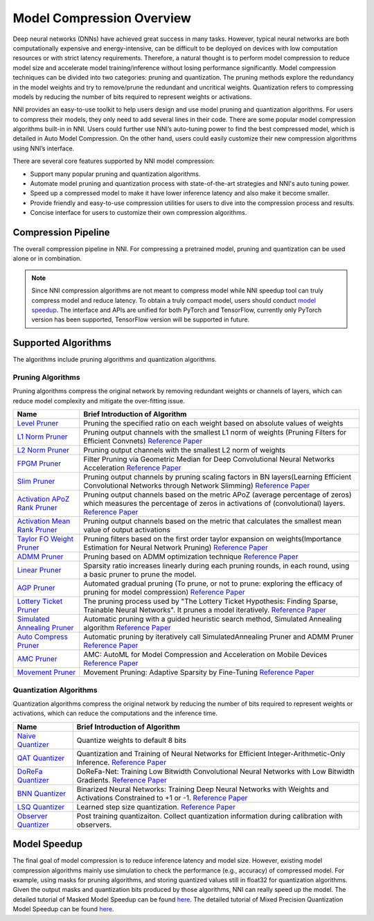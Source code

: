 Model Compression Overview
==========================

Deep neural networks (DNNs) have achieved great success in many tasks.
However, typical neural networks are both computationally expensive and energy-intensive,
can be difficult to be deployed on devices with low computation resources or with strict latency requirements.
Therefore, a natural thought is to perform model compression to reduce model size and accelerate model training/inference without losing performance significantly.
Model compression techniques can be divided into two categories: pruning and quantization.
The pruning methods explore the redundancy in the model weights and try to remove/prune the redundant and uncritical weights.
Quantization refers to compressing models by reducing the number of bits required to represent weights or activations.

NNI provides an easy-to-use toolkit to help users design and use model pruning and quantization algorithms.
For users to compress their models, they only need to add several lines in their code.
There are some popular model compression algorithms built-in in NNI.
Users could further use NNI’s auto-tuning power to find the best compressed model, which is detailed in Auto Model Compression.
On the other hand, users could easily customize their new compression algorithms using NNI’s interface.

There are several core features supported by NNI model compression:

* Support many popular pruning and quantization algorithms.
* Automate model pruning and quantization process with state-of-the-art strategies and NNI's auto tuning power.
* Speed up a compressed model to make it have lower inference latency and also make it become smaller.
* Provide friendly and easy-to-use compression utilities for users to dive into the compression process and results.
* Concise interface for users to customize their own compression algorithms.


Compression Pipeline
--------------------

.. image:: ../../img/compression_flow.jpg
   :target: ../../img/compression_flow.jpg
   :alt: 

The overall compression pipeline in NNI. For compressing a pretrained model, pruning and quantization can be used alone or in combination. 

.. note::
  Since NNI compression algorithms are not meant to compress model while NNI speedup tool can truly compress model and reduce latency.
  To obtain a truly compact model, users should conduct `model speedup <../tutorials/pruning_speed_up>`__.
  The interface and APIs are unified for both PyTorch and TensorFlow, currently only PyTorch version has been supported, TensorFlow version will be supported in future.


Supported Algorithms
--------------------

The algorithms include pruning algorithms and quantization algorithms.

Pruning Algorithms
^^^^^^^^^^^^^^^^^^

Pruning algorithms compress the original network by removing redundant weights or channels of layers, which can reduce model complexity and mitigate the over-fitting issue.

.. list-table::
   :header-rows: 1
   :widths: auto

   * - Name
     - Brief Introduction of Algorithm
   * - `Level Pruner <pruner.rst#level-pruner>`__
     - Pruning the specified ratio on each weight based on absolute values of weights
   * - `L1 Norm Pruner <pruner.rst#l1-norm-pruner>`__
     - Pruning output channels with the smallest L1 norm of weights (Pruning Filters for Efficient Convnets) `Reference Paper <https://arxiv.org/abs/1608.08710>`__
   * - `L2 Norm Pruner <pruner.rst#l2-norm-pruner>`__
     - Pruning output channels with the smallest L2 norm of weights
   * - `FPGM Pruner <pruner.rst#fpgm-pruner>`__
     - Filter Pruning via Geometric Median for Deep Convolutional Neural Networks Acceleration `Reference Paper <https://arxiv.org/abs/1811.00250>`__
   * - `Slim Pruner <pruner.rst#slim-pruner>`__
     - Pruning output channels by pruning scaling factors in BN layers(Learning Efficient Convolutional Networks through Network Slimming) `Reference Paper <https://arxiv.org/abs/1708.06519>`__
   * - `Activation APoZ Rank Pruner <pruner.rst#activation-apoz-rank-pruner>`__
     - Pruning output channels based on the metric APoZ (average percentage of zeros) which measures the percentage of zeros in activations of (convolutional) layers. `Reference Paper <https://arxiv.org/abs/1607.03250>`__
   * - `Activation Mean Rank Pruner <pruner.rst#activation-mean-rank-pruner>`__
     - Pruning output channels based on the metric that calculates the smallest mean value of output activations
   * - `Taylor FO Weight Pruner <pruner.rst#taylor-fo-weight-pruner>`__
     - Pruning filters based on the first order taylor expansion on weights(Importance Estimation for Neural Network Pruning) `Reference Paper <http://jankautz.com/publications/Importance4NNPruning_CVPR19.pdf>`__
   * - `ADMM Pruner <pruner.rst#admm-pruner>`__
     - Pruning based on ADMM optimization technique `Reference Paper <https://arxiv.org/abs/1804.03294>`__
   * - `Linear Pruner <pruner.rst#linear-pruner>`__
     - Sparsity ratio increases linearly during each pruning rounds, in each round, using a basic pruner to prune the model.
   * - `AGP Pruner <pruner.rst#agp-pruner>`__
     - Automated gradual pruning (To prune, or not to prune: exploring the efficacy of pruning for model compression) `Reference Paper <https://arxiv.org/abs/1710.01878>`__
   * - `Lottery Ticket Pruner <pruner.rst#lottery-ticket-pruner>`__
     - The pruning process used by "The Lottery Ticket Hypothesis: Finding Sparse, Trainable Neural Networks". It prunes a model iteratively. `Reference Paper <https://arxiv.org/abs/1803.03635>`__
   * - `Simulated Annealing Pruner <pruner.rst#simulated-annealing-pruner>`__
     - Automatic pruning with a guided heuristic search method, Simulated Annealing algorithm `Reference Paper <https://arxiv.org/abs/1907.03141>`__
   * - `Auto Compress Pruner <pruner.rst#auto-compress-pruner>`__
     - Automatic pruning by iteratively call SimulatedAnnealing Pruner and ADMM Pruner `Reference Paper <https://arxiv.org/abs/1907.03141>`__
   * - `AMC Pruner <pruner.rst#amc-pruner>`__
     - AMC: AutoML for Model Compression and Acceleration on Mobile Devices `Reference Paper <https://arxiv.org/abs/1802.03494>`__
   * - `Movement Pruner <pruner.rst#movement-pruner>`__
     - Movement Pruning: Adaptive Sparsity by Fine-Tuning `Reference Paper <https://arxiv.org/abs/2005.07683>`__


Quantization Algorithms
^^^^^^^^^^^^^^^^^^^^^^^

Quantization algorithms compress the original network by reducing the number of bits required to represent weights or activations, which can reduce the computations and the inference time.

.. list-table::
   :header-rows: 1
   :widths: auto

   * - Name
     - Brief Introduction of Algorithm
   * - `Naive Quantizer <quantizer.rst#naive-quantizer>`__
     - Quantize weights to default 8 bits
   * - `QAT Quantizer <quantizer.rst#qat-quantizer>`__
     - Quantization and Training of Neural Networks for Efficient Integer-Arithmetic-Only Inference. `Reference Paper <http://openaccess.thecvf.com/content_cvpr_2018/papers/Jacob_Quantization_and_Training_CVPR_2018_paper.pdf>`__
   * - `DoReFa Quantizer <quantizer.rst#dorefa-quantizer>`__
     - DoReFa-Net: Training Low Bitwidth Convolutional Neural Networks with Low Bitwidth Gradients. `Reference Paper <https://arxiv.org/abs/1606.06160>`__
   * - `BNN Quantizer <quantizer.rst#bnn-quantizer>`__
     - Binarized Neural Networks: Training Deep Neural Networks with Weights and Activations Constrained to +1 or -1. `Reference Paper <https://arxiv.org/abs/1602.02830>`__
   * - `LSQ Quantizer <quantizer.rst#lsq-quantizer>`__
     - Learned step size quantization. `Reference Paper <https://arxiv.org/pdf/1902.08153.pdf>`__
   * - `Observer Quantizer <quantizer.rst#observer-quantizer>`__
     - Post training quantizaiton. Collect quantization information during calibration with observers.


Model Speedup
-------------


The final goal of model compression is to reduce inference latency and model size.
However, existing model compression algorithms mainly use simulation to check the performance (e.g., accuracy) of compressed model.
For example, using masks for pruning algorithms, and storing quantized values still in float32 for quantization algorithms.
Given the output masks and quantization bits produced by those algorithms, NNI can really speed up the model.
The detailed tutorial of Masked Model Speedup can be found `here <../tutorials/pruning_speed_up.rst>`__.
The detailed tutorial of Mixed Precision Quantization Model Speedup can be found `here <../Compression/QuantizationSpeedup.rst>`__.